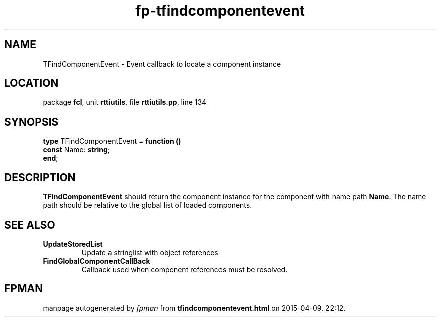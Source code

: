 .\" file autogenerated by fpman
.TH "fp-tfindcomponentevent" 3 "2014-03-14" "fpman" "Free Pascal Programmer's Manual"
.SH NAME
TFindComponentEvent - Event callback to locate a component instance
.SH LOCATION
package \fBfcl\fR, unit \fBrttiutils\fR, file \fBrttiutils.pp\fR, line 134
.SH SYNOPSIS
\fBtype\fR TFindComponentEvent = \fBfunction ()\fR
  \fBconst\fR Name: \fBstring\fR;
.br
\fBend\fR;
.SH DESCRIPTION
\fBTFindComponentEvent\fR should return the component instance for the component with name path \fBName\fR. The name path should be relative to the global list of loaded components.


.SH SEE ALSO
.TP
.B UpdateStoredList
Update a stringlist with object references
.TP
.B FindGlobalComponentCallBack
Callback used when component references must be resolved.

.SH FPMAN
manpage autogenerated by \fIfpman\fR from \fBtfindcomponentevent.html\fR on 2015-04-09, 22:12.

